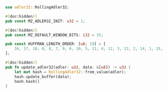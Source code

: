 #+BEGIN_SRC rust 
use adler32::RollingAdler32;

#[doc(hidden)]
pub const MZ_ADLER32_INIT: u32 = 1;

#[doc(hidden)]
pub const MZ_DEFAULT_WINDOW_BITS: i32 = 15;

pub const HUFFMAN_LENGTH_ORDER: [u8; 19] = [
    16, 17, 18, 0, 8, 7, 9, 6, 10, 5, 11, 4, 12, 3, 13, 2, 14, 1, 15,
];

#[doc(hidden)]
pub fn update_adler32(adler: u32, data: &[u8]) -> u32 {
    let mut hash = RollingAdler32::from_value(adler);
    hash.update_buffer(data);
    hash.hash()
}
#+END_SRC
